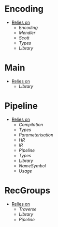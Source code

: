 * Encoding
- _Relies on_
  + [[Encoding]]
  + [[Mendler]]
  + [[Scott]]
  + [[Types]]
  + [[Library]]
* Main
- _Relies on_
  + [[Library]]
* Pipeline
- _Relies on_
  + [[Compilation]]
  + [[Types]]
  + [[Parameterisation]]
  + [[HR]]
  + [[IR]]
  + [[Pipeline]]
  + [[Types]]
  + [[Library]]
  + [[NameSymbol]]
  + [[Usage]]
* RecGroups
- _Relies on_
  + [[Traverse]]
  + [[Library]]
  + [[Pipeline]]

